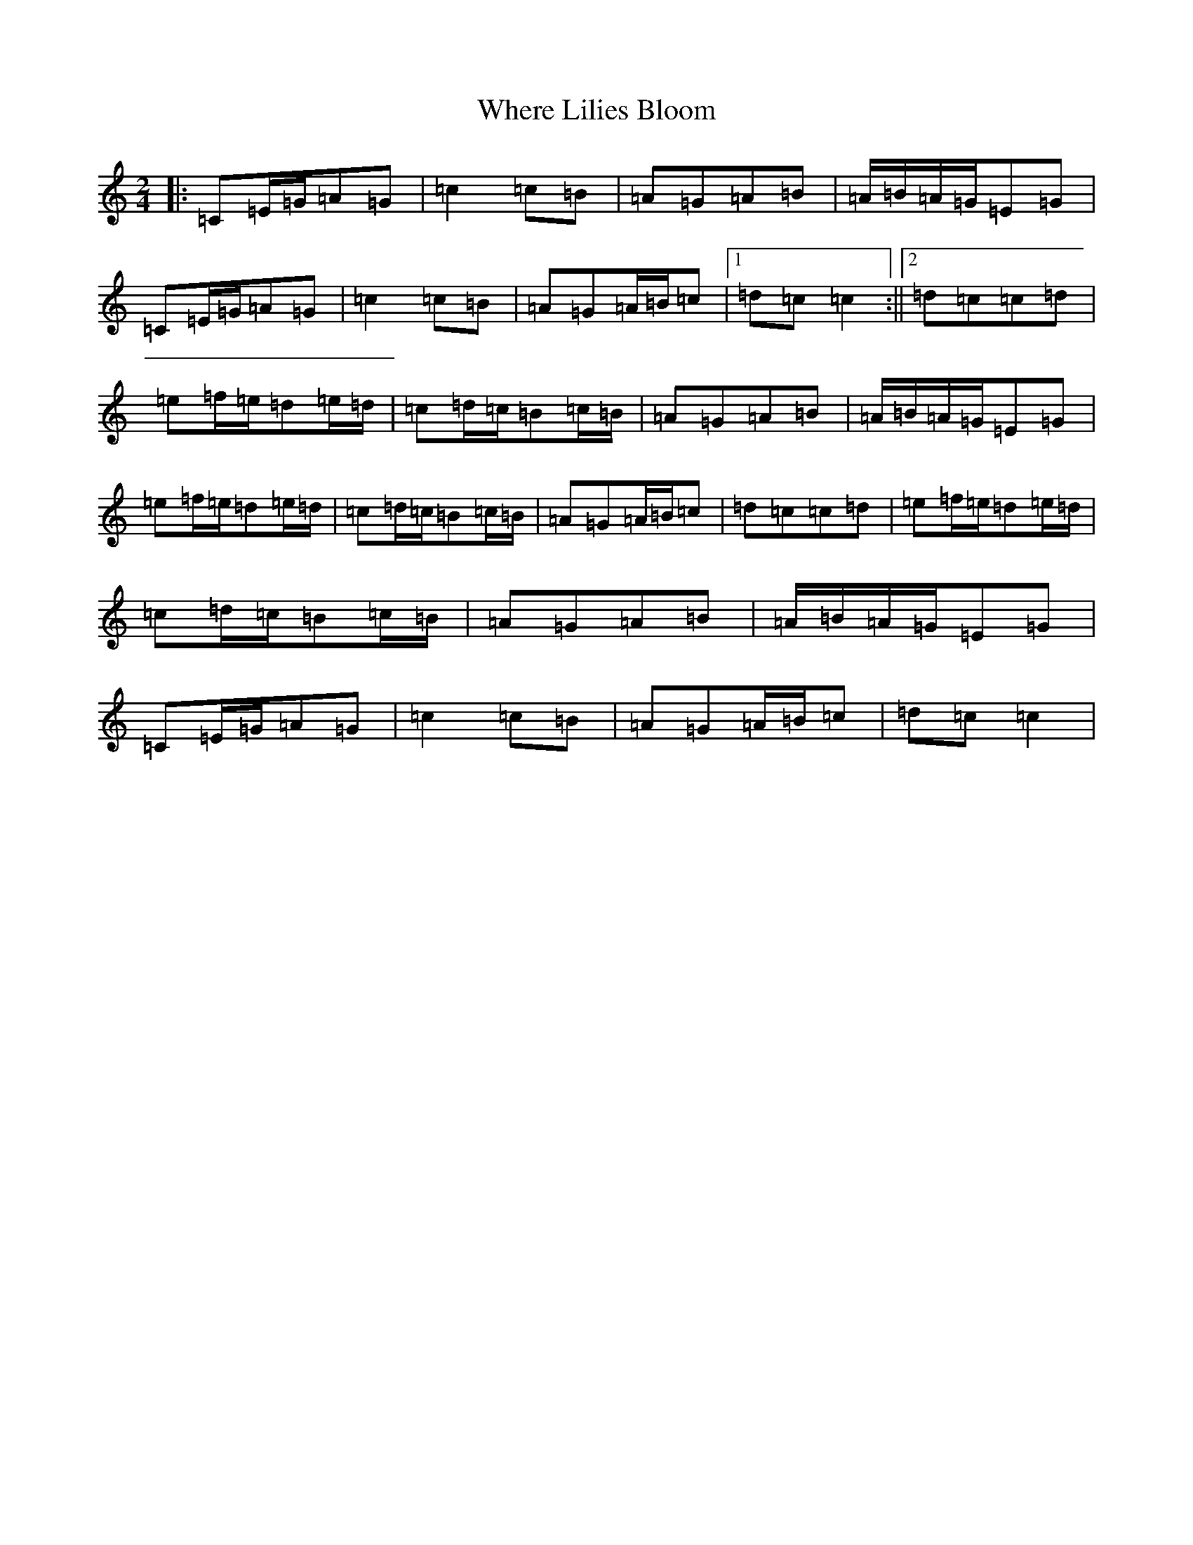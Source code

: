 X: 22369
T: Where Lilies Bloom
S: https://thesession.org/tunes/1719#setting15146
R: polka
M:2/4
L:1/8
K: C Major
|:=C=E/2=G/2=A=G|=c2=c=B|=A=G=A=B|=A/2=B/2=A/2=G/2=E=G|=C=E/2=G/2=A=G|=c2=c=B|=A=G=A/2=B/2=c|1=d=c=c2:||2=d=c=c=d|=e=f/2=e/2=d=e/2=d/2|=c=d/2=c/2=B=c/2=B/2|=A=G=A=B|=A/2=B/2=A/2=G/2=E=G|=e=f/2=e/2=d=e/2=d/2|=c=d/2=c/2=B=c/2=B/2|=A=G=A/2=B/2=c|=d=c=c=d|=e=f/2=e/2=d=e/2=d/2|=c=d/2=c/2=B=c/2=B/2|=A=G=A=B|=A/2=B/2=A/2=G/2=E=G|=C=E/2=G/2=A=G|=c2=c=B|=A=G=A/2=B/2=c|=d=c=c2|